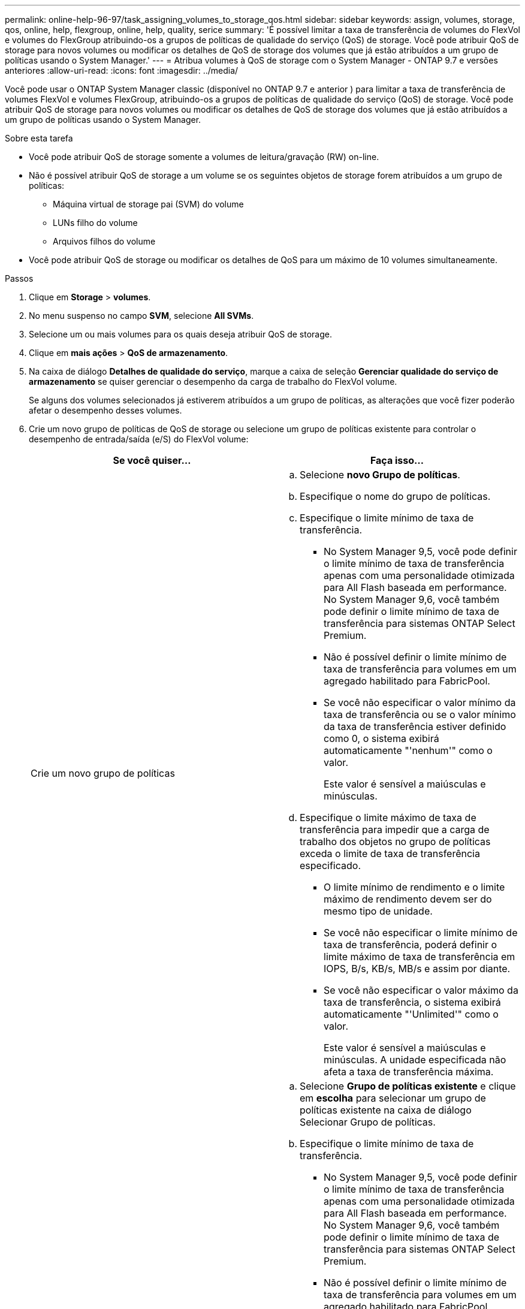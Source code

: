 ---
permalink: online-help-96-97/task_assigning_volumes_to_storage_qos.html 
sidebar: sidebar 
keywords: assign, volumes, storage, qos, online, help, flexgroup, online, help, quality, serice 
summary: 'É possível limitar a taxa de transferência de volumes do FlexVol e volumes do FlexGroup atribuindo-os a grupos de políticas de qualidade do serviço (QoS) de storage. Você pode atribuir QoS de storage para novos volumes ou modificar os detalhes de QoS de storage dos volumes que já estão atribuídos a um grupo de políticas usando o System Manager.' 
---
= Atribua volumes à QoS de storage com o System Manager - ONTAP 9.7 e versões anteriores
:allow-uri-read: 
:icons: font
:imagesdir: ../media/


[role="lead"]
Você pode usar o ONTAP System Manager classic (disponível no ONTAP 9.7 e anterior ) para limitar a taxa de transferência de volumes FlexVol e volumes FlexGroup, atribuindo-os a grupos de políticas de qualidade do serviço (QoS) de storage. Você pode atribuir QoS de storage para novos volumes ou modificar os detalhes de QoS de storage dos volumes que já estão atribuídos a um grupo de políticas usando o System Manager.

.Sobre esta tarefa
* Você pode atribuir QoS de storage somente a volumes de leitura/gravação (RW) on-line.
* Não é possível atribuir QoS de storage a um volume se os seguintes objetos de storage forem atribuídos a um grupo de políticas:
+
** Máquina virtual de storage pai (SVM) do volume
** LUNs filho do volume
** Arquivos filhos do volume


* Você pode atribuir QoS de storage ou modificar os detalhes de QoS para um máximo de 10 volumes simultaneamente.


.Passos
. Clique em *Storage* > *volumes*.
. No menu suspenso no campo *SVM*, selecione *All SVMs*.
. Selecione um ou mais volumes para os quais deseja atribuir QoS de storage.
. Clique em *mais ações* > *QoS de armazenamento*.
. Na caixa de diálogo *Detalhes de qualidade do serviço*, marque a caixa de seleção *Gerenciar qualidade do serviço de armazenamento* se quiser gerenciar o desempenho da carga de trabalho do FlexVol volume.
+
Se alguns dos volumes selecionados já estiverem atribuídos a um grupo de políticas, as alterações que você fizer poderão afetar o desempenho desses volumes.

. Crie um novo grupo de políticas de QoS de storage ou selecione um grupo de políticas existente para controlar o desempenho de entrada/saída (e/S) do FlexVol volume:
+
|===
| Se você quiser... | Faça isso... 


 a| 
Crie um novo grupo de políticas
 a| 
.. Selecione *novo Grupo de políticas*.
.. Especifique o nome do grupo de políticas.
.. Especifique o limite mínimo de taxa de transferência.
+
*** No System Manager 9,5, você pode definir o limite mínimo de taxa de transferência apenas com uma personalidade otimizada para All Flash baseada em performance. No System Manager 9,6, você também pode definir o limite mínimo de taxa de transferência para sistemas ONTAP Select Premium.
*** Não é possível definir o limite mínimo de taxa de transferência para volumes em um agregado habilitado para FabricPool.
*** Se você não especificar o valor mínimo da taxa de transferência ou se o valor mínimo da taxa de transferência estiver definido como 0, o sistema exibirá automaticamente "'nenhum'" como o valor.
+
Este valor é sensível a maiúsculas e minúsculas.



.. Especifique o limite máximo de taxa de transferência para impedir que a carga de trabalho dos objetos no grupo de políticas exceda o limite de taxa de transferência especificado.
+
*** O limite mínimo de rendimento e o limite máximo de rendimento devem ser do mesmo tipo de unidade.
*** Se você não especificar o limite mínimo de taxa de transferência, poderá definir o limite máximo de taxa de transferência em IOPS, B/s, KB/s, MB/s e assim por diante.
*** Se você não especificar o valor máximo da taxa de transferência, o sistema exibirá automaticamente "'Unlimited'" como o valor.
+
Este valor é sensível a maiúsculas e minúsculas. A unidade especificada não afeta a taxa de transferência máxima.







 a| 
Selecione um grupo de políticas existente
 a| 
.. Selecione *Grupo de políticas existente* e clique em *escolha* para selecionar um grupo de políticas existente na caixa de diálogo Selecionar Grupo de políticas.
.. Especifique o limite mínimo de taxa de transferência.
+
*** No System Manager 9,5, você pode definir o limite mínimo de taxa de transferência apenas com uma personalidade otimizada para All Flash baseada em performance. No System Manager 9,6, você também pode definir o limite mínimo de taxa de transferência para sistemas ONTAP Select Premium.
*** Não é possível definir o limite mínimo de taxa de transferência para volumes em um agregado habilitado para FabricPool.
*** Se você não especificar o valor mínimo da taxa de transferência ou se o valor mínimo da taxa de transferência estiver definido como 0, o sistema exibirá automaticamente "'nenhum'" como o valor.
+
Este valor é sensível a maiúsculas e minúsculas.



.. Especifique o limite máximo de taxa de transferência para impedir que a carga de trabalho dos objetos no grupo de políticas exceda o limite de taxa de transferência especificado.
+
*** O limite mínimo de rendimento e o limite máximo de rendimento devem ser do mesmo tipo de unidade.
*** Se você não especificar o limite mínimo de taxa de transferência, poderá definir o limite máximo de taxa de transferência em IOPS, B/s, KB/s, MB/s e assim por diante.
*** Se você não especificar o valor máximo da taxa de transferência, o sistema exibirá automaticamente "'Unlimited'" como o valor. Este valor é sensível a maiúsculas e minúsculas. A unidade especificada não afeta a taxa de transferência máxima.


+
Se o grupo de políticas for atribuído a mais de um objeto, a taxa de transferência máxima especificada será compartilhada entre os objetos.



|===
. *Opcional:* clique no link que especifica o número de volumes se você deseja revisar a lista de volumes selecionados e clique em *Discard* se quiser remover quaisquer volumes da lista.
+
O link é exibido somente quando vários volumes são selecionados.

. Clique em *OK*.

